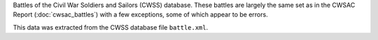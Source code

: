 Battles of the Civil War Soldiers and Sailors (CWSS) database.
These battles are largely the same set as in the CWSAC Report (:doc:`cwsac_battles`) with a few exceptions, some of which appear to be errors.

This data was extracted from the CWSS database file ``battle.xml``.
